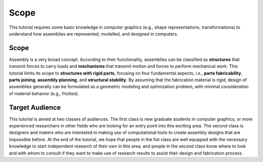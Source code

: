 Scope
=====

.. _scope:

This tutorial requires some basic knowledge in computer graphics (e.g., shape representations, transformations) to understand how assemblies are represented, modelled, and designed in computers.

Scope
------

Assembly is a very broad concept.
According to their functionality, assemblies can be classified as **structures** that  transmit forces to carry loads and **mechanisms**  that transmit motion and forces to perform mechanical work.
This tutorial limits its scope to **structures with rigid parts**, focusing on four fundamental aspects, i.e., **parts fabricability**, **parts joining**, **assembly planning**, and **structural stability**. 
By assuming that the fabrication material is rigid, design of assemblies generally can be formulated as a geometric modeling and optimization problem, with minimal consideration of material behavior (e.g., friction).


Target Audience
-------------------------

This tutorial is aimed at two classes of audiences.
The first class is new graduate students in computer graphics, or more experienced researchers in other fields who are looking for an entry point into this exciting area.
The second class is designers and makers who are interested in making use of computational tools to create assembly designs that are impossible before.
At the end of the tutorial, we hope that people in the fist class are well equipped with the necessary knowledge to start independent research of their own in this area, and people in the second class know where to look and with whom to consult if they want to make use of research results to assist their design and fabrication process.

